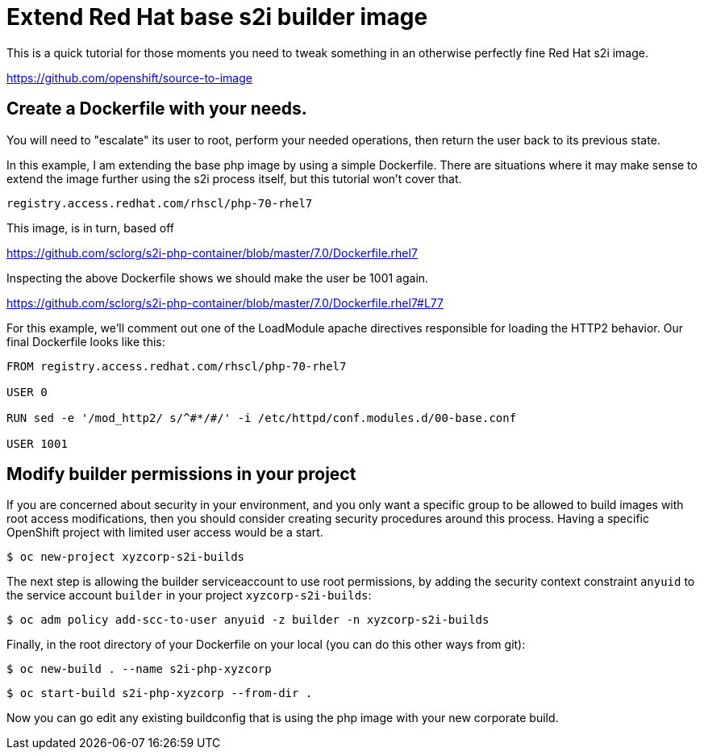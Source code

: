 = Extend Red Hat base s2i builder image

This is a quick tutorial for those moments you need to tweak something in an otherwise perfectly fine Red Hat s2i image.  

https://github.com/openshift/source-to-image

== Create a Dockerfile with your needs.  

You will need to "escalate" its user to root, perform your needed operations, then return the user back to its previous state.

In this example, I am extending the base php image by using a simple Dockerfile.  There are situations where it may make sense to extend the image further using the s2i process itself, but this tutorial won't cover that. 

 registry.access.redhat.com/rhscl/php-70-rhel7

This image, is in turn, based off

https://github.com/sclorg/s2i-php-container/blob/master/7.0/Dockerfile.rhel7

Inspecting the above Dockerfile shows we should make the user be 1001 again.  

https://github.com/sclorg/s2i-php-container/blob/master/7.0/Dockerfile.rhel7#L77

For this example, we'll comment out one of the LoadModule apache directives responsible for loading the HTTP2 behavior.  Our final Dockerfile looks like this:

[source]
----
FROM registry.access.redhat.com/rhscl/php-70-rhel7

USER 0

RUN sed -e '/mod_http2/ s/^#*/#/' -i /etc/httpd/conf.modules.d/00-base.conf

USER 1001
----

== Modify builder permissions in your project

If you are concerned about security in your environment, and you only want a specific group to be allowed to build images with root access modifications, then you should consider creating security procedures around this process.  Having a specific OpenShift project with limited user access would be a start.  

 $ oc new-project xyzcorp-s2i-builds

The next step is allowing the builder serviceaccount to use root permissions, by adding the security context constraint `anyuid` to the service account `builder` in your project `xyzcorp-s2i-builds`:

 $ oc adm policy add-scc-to-user anyuid -z builder -n xyzcorp-s2i-builds

Finally, in the root directory of your Dockerfile on your local (you can do this other ways from git):

 $ oc new-build . --name s2i-php-xyzcorp

 $ oc start-build s2i-php-xyzcorp --from-dir .

Now you can go edit any existing buildconfig that is using the php image with your new corporate build.
